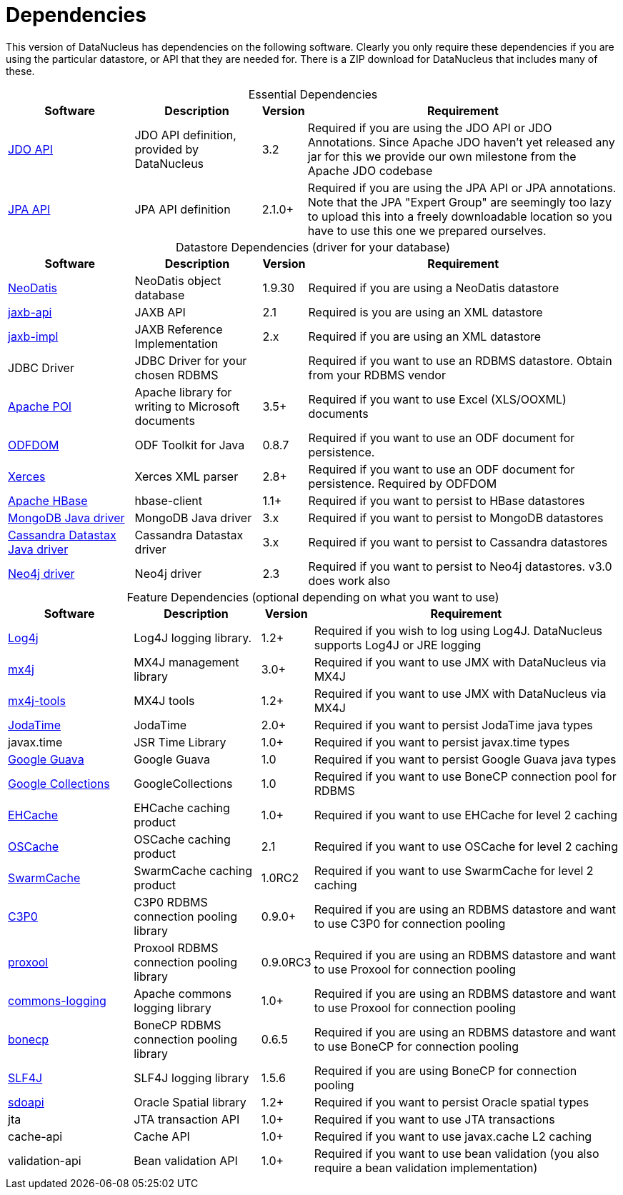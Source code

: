 [[dependencies]]
= Dependencies
:_basedir: 
:_imagesdir: images/


This version of DataNucleus has dependencies on the following software.
Clearly you only require these dependencies if you are using the particular datastore, or API that they are needed for.
There is a ZIP download for DataNucleus that includes many of these.


[cols="4,4,1,10", options="header"]
[caption=""]
.Essential Dependencies
|===
|Software
|Description
|Version
|Requirement

|http://db.apache.org/jdo/downloads.html[JDO API]
|JDO API definition, provided by DataNucleus
|3.2
|Required if you are using the JDO API or JDO Annotations. Since Apache JDO haven't yet released any jar for this we provide our own milestone from the Apache JDO codebase

|http://central.maven.org/maven2/org/datanucleus/javax.persistence/2.1.1/[JPA API]
|JPA API definition
|2.1.0+
|Required if you are using the JPA API or JPA annotations. 
Note that the JPA "Expert Group" are seemingly too lazy to upload this into a freely downloadable location so you have to use this one we prepared ourselves.
|===


[cols="4,4,1,10", options="header"]
[caption=""]
.Datastore Dependencies (driver for your database)
|===
|Software
|Description
|Version
|Requirement

|http://www.neodatis.org[NeoDatis]
|NeoDatis object database
|1.9.30
|Required if you are using a NeoDatis datastore

|http://repo1.maven.org/maven2/javax/xml/bind/jaxb-api/2.1/[jaxb-api]
|JAXB API
|2.1
|Required is you are using an XML datastore

|http://repo1.maven.org/maven2/javax/xml/jaxb-impl/[jaxb-impl]
|JAXB Reference Implementation
|2.x
|Required if you are using an XML datastore

|JDBC Driver
|JDBC Driver for your chosen RDBMS
|
|Required if you want to use an RDBMS datastore. Obtain from your RDBMS vendor

|http://poi.apache.org/[Apache POI]
|Apache library for writing to Microsoft documents
|3.5+
|Required if you want to use Excel (XLS/OOXML) documents

|http://odftoolkit.org[ODFDOM]
|ODF Toolkit for Java
|0.8.7
|Required if you want to use an ODF document for persistence.

|http://xerces.apache.org/[Xerces]
|Xerces XML parser
|2.8+
|Required if you want to use an ODF document for persistence. Required by ODFDOM

|http://hbase.apache.org/[Apache HBase]
|hbase-client
|1.1+
|Required if you want to persist to HBase datastores

|http://www.mongodb.org/[MongoDB Java driver]
|MongoDB Java driver
|3.x
|Required if you want to persist to MongoDB datastores

|http://docs.datastax.com/en/developer/java-driver/3.0[Cassandra Datastax Java driver]
|Cassandra Datastax driver
|3.x
|Required if you want to persist to Cassandra datastores

|http://www.neo4j.org/[Neo4j driver]
|Neo4j driver
|2.3
|Required if you want to persist to Neo4j datastores. v3.0 does work also
|===


[cols="4,4,1,10", options="header"]
[caption=""]
.Feature Dependencies (optional depending on what you want to use)
|===
|Software
|Description
|Version
|Requirement

|http://jakarta.apache.org/log4j/[Log4j]
|Log4J logging library.
|1.2+
|Required if you wish to log using Log4J. DataNucleus supports Log4J or JRE logging

|http://www.mx4j.org[mx4j]
|MX4J management library
|3.0+
|Required if you want to use JMX with DataNucleus via MX4J
 
|http://www.mx4j.org[mx4j-tools]
|MX4J tools
|1.2+
|Required if you want to use JMX with DataNucleus via MX4J

|http://www.sf.net/projects/joda-time/[JodaTime]
|JodaTime
|2.0+
|Required if you want to persist JodaTime java types

|javax.time
|JSR Time Library
|1.0+
|Required if you want to persist javax.time types

|https://github.com/google/guava/[Google Guava]
|Google Guava
|1.0
|Required if you want to persist Google Guava java types

|http://code.google.com/p/google-collections/[Google Collections]
|GoogleCollections
|1.0
|Required if you want to use BoneCP connection pool for RDBMS

|http://repo1.maven.org/maven2/ehcache/jars/[EHCache]
|EHCache caching product
|1.0+
|Required if you want to use EHCache for level 2 caching

|http://repo1.maven.org/maven2/opensymphony/oscache/jars/[OSCache]
|OSCache caching product
|2.1
|Required if you want to use OSCache for level 2 caching

|http://repo1.maven.org/maven2/swarmcache/jars/[SwarmCache]
|SwarmCache caching product
|1.0RC2
|Required if you want to use SwarmCache for level 2 caching

|http://repo1.maven.org/maven2/c3p0/jars/[C3P0]
|C3P0 RDBMS connection pooling library
|0.9.0+
|Required if you are using an RDBMS datastore and want to use C3P0 for connection pooling

|http://repo1.maven.org/maven2/proxool/jars/[proxool]
|Proxool RDBMS connection pooling library
|0.9.0RC3
|Required if you are using an RDBMS datastore and want to use Proxool for connection pooling

|http://repo1.maven.org/maven2/commons-logging/jars/[commons-logging]
|Apache commons logging library
|1.0+
|Required if you are using an RDBMS datastore and want to use Proxool for connection pooling

|http://jolbox.com/bonecp/downloads/maven/com/jolbox/bonecp/[bonecp]
|BoneCP RDBMS connection pooling library
|0.6.5
|Required if you are using an RDBMS datastore and want to use BoneCP for connection pooling

|http://www.slf4j.org[SLF4J]
|SLF4J logging library
|1.5.6
|Required if you are using BoneCP for connection pooling

|http://www.oracle.com/technology/software/products/spatial/index.html[sdoapi]
|Oracle Spatial library
|1.2+
|Required if you want to persist Oracle spatial types

|jta
|JTA transaction API
|1.0+
|Required if you want to use JTA transactions

|cache-api
|Cache API
|1.0+
|Required if you want to use javax.cache L2 caching

|validation-api
|Bean validation API
|1.0+
|Required if you want to use bean validation (you also require a bean validation implementation)
|===

